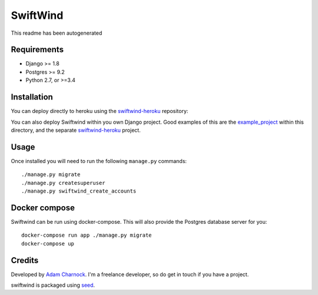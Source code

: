 SwiftWind
=========

This readme has been autogenerated

.. image:: https://img.shields.io/pypi/v/swiftwind.svg
    :target: https://badge.fury.io/py/swiftwind

.. image:: https://img.shields.io/pypi/dm/swiftwind.svg
    :target: https://pypi.python.org/pypi/swiftwind

.. image:: https://img.shields.io/github/license/adamcharnock/swiftwind.svg
    :target: https://pypi.python.org/pypi/swiftwind/

.. image:: https://travis-ci.org/adamcharnock/swiftwind.svg?branch=master
    :target: https://travis-ci.org/adamcharnock/swiftwind/

.. image:: https://coveralls.io/repos/github/adamcharnock/swiftwind/badge.svg?branch=master
    :target: https://coveralls.io/github/adamcharnock/swiftwind?branch=master

Requirements
------------

* Django >= 1.8
* Postgres >= 9.2
* Python 2.7, or >=3.4

Installation
------------

You can deploy directly to heroku using the swiftwind-heroku_ repository:

.. image:: https://www.herokucdn.com/deploy/button.svg
    :target: https://heroku.com/deploy?template=https://github.com/adamcharnock/swiftwind-heroku

You can also deploy Swiftwind within you own Django project. Good examples
of this are the `example_project`_ within this directory, and the
separate `swiftwind-heroku`_ project.

Usage
-----

Once installed you will need to run the following ``manage.py`` commands::

    ./manage.py migrate
    ./manage.py createsuperuser
    ./manage.py swiftwind_create_accounts

Docker compose
--------------

Swiftwind can be run using docker-compose. This will also provide the Postgres database server for you::

    docker-compose run app ./manage.py migrate
    docker-compose up


Credits
-------

Developed by `Adam Charnock`_. I'm a freelance developer, so do get in touch if you have a project.

swiftwind is packaged using seed_.

.. _seed: https://github.com/adamcharnock/seed/
.. _swiftwind-heroku: https://github.com/adamcharnock/swiftwind-heroku
.. _example_project: https://github.com/adamcharnock/swiftwind/tree/master/example_project
.. _Adam Charnock: https://adamcharnock.com
